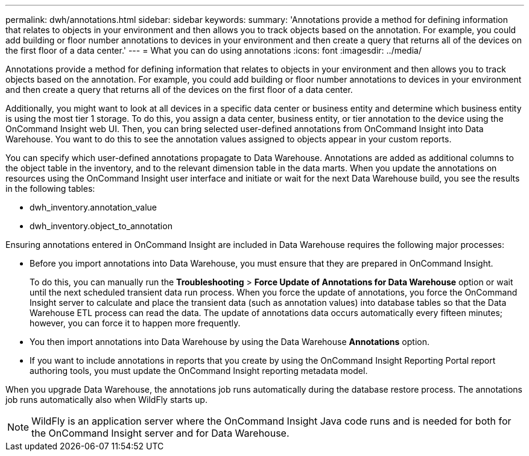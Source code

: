 ---
permalink: dwh/annotations.html
sidebar: sidebar
keywords: 
summary: 'Annotations provide a method for defining information that relates to objects in your environment and then allows you to track objects based on the annotation. For example, you could add building or floor number annotations to devices in your environment and then create a query that returns all of the devices on the first floor of a data center.'
---
= What you can do using annotations
:icons: font
:imagesdir: ../media/

[.lead]
Annotations provide a method for defining information that relates to objects in your environment and then allows you to track objects based on the annotation. For example, you could add building or floor number annotations to devices in your environment and then create a query that returns all of the devices on the first floor of a data center.

Additionally, you might want to look at all devices in a specific data center or business entity and determine which business entity is using the most tier 1 storage. To do this, you assign a data center, business entity, or tier annotation to the device using the OnCommand Insight web UI. Then, you can bring selected user-defined annotations from OnCommand Insight into Data Warehouse. You want to do this to see the annotation values assigned to objects appear in your custom reports.

You can specify which user-defined annotations propagate to Data Warehouse. Annotations are added as additional columns to the object table in the inventory, and to the relevant dimension table in the data marts. When you update the annotations on resources using the OnCommand Insight user interface and initiate or wait for the next Data Warehouse build, you see the results in the following tables:

* dwh_inventory.annotation_value
* dwh_inventory.object_to_annotation

Ensuring annotations entered in OnCommand Insight are included in Data Warehouse requires the following major processes:

* Before you import annotations into Data Warehouse, you must ensure that they are prepared in OnCommand Insight.
+
To do this, you can manually run the *Troubleshooting* > *Force Update of Annotations for Data Warehouse* option or wait until the next scheduled transient data run process. When you force the update of annotations, you force the OnCommand Insight server to calculate and place the transient data (such as annotation values) into database tables so that the Data Warehouse ETL process can read the data. The update of annotations data occurs automatically every fifteen minutes; however, you can force it to happen more frequently.

* You then import annotations into Data Warehouse by using the Data Warehouse **Annotations** option.
* If you want to include annotations in reports that you create by using the OnCommand Insight Reporting Portal report authoring tools, you must update the OnCommand Insight reporting metadata model.

When you upgrade Data Warehouse, the annotations job runs automatically during the database restore process. The annotations job runs automatically also when WildFly starts up.

[NOTE]
====
WildFly is an application server where the OnCommand Insight Java code runs and is needed for both for the OnCommand Insight server and for Data Warehouse.
====
